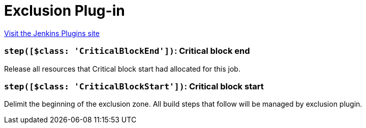 = Exclusion Plug-in
:page-layout: pipelinesteps

:notitle:
:description:
:author:
:email: jenkinsci-users@googlegroups.com
:sectanchors:
:toc: left
:compat-mode!:


++++
<a href="https://plugins.jenkins.io/Exclusion">Visit the Jenkins Plugins site</a>
++++


=== `step([$class: 'CriticalBlockEnd'])`: Critical block end
++++
<div><div>
 <p>Release all resources that Critical block start had allocated for this job.</p>
</div></div>
<ul></ul>


++++
=== `step([$class: 'CriticalBlockStart'])`: Critical block start
++++
<div><div>
 <p>Delimit the beginning of the exclusion zone. All build steps that follow will be managed by exclusion plugin.</p>
</div></div>
<ul></ul>


++++

